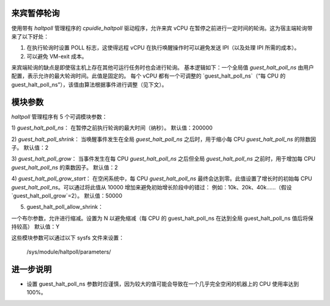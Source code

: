 来宾暂停轮询
==================

使用带有 `haltpoll` 管理程序的 `cpuidle_haltpoll` 驱动程序，允许来宾 vCPU 在暂停之前进行一定时间的轮询。这为宿主端轮询带来了以下好处：

1) 在执行轮询时设置 POLL 标志，这使得远程 vCPU 在执行唤醒操作时可以避免发送 IPI（以及处理 IPI 所需的成本）。
2) 可以避免 VM-exit 成本。

来宾端轮询的缺点是即使宿主机上存在其他可运行任务时也会进行轮询。
基本逻辑如下：一个全局值 `guest_halt_poll_ns` 由用户配置，表示允许的最大轮询时间。此值是固定的。
每个 vCPU 都有一个可调整的 `guest_halt_poll_ns`（“每 CPU 的 guest_halt_poll_ns”），该值由算法根据事件进行调整（见下文）。

模块参数
=================

`haltpoll` 管理程序有 5 个可调模块参数：

1) `guest_halt_poll_ns`：
在暂停之前执行轮询的最大时间（纳秒）。
默认值：200000

2) `guest_halt_poll_shrink`：
当唤醒事件发生在全局 `guest_halt_poll_ns` 之后时，用于缩小每 CPU `guest_halt_poll_ns` 的除数因子。
默认值：2

3) `guest_halt_poll_grow`：
当事件发生在每 CPU `guest_halt_poll_ns` 之后但全局 `guest_halt_poll_ns` 之前时，用于增加每 CPU `guest_halt_poll_ns` 的乘数因子。
默认值：2

4) `guest_halt_poll_grow_start`：
在空闲系统中，每 CPU `guest_halt_poll_ns` 最终会达到零。此值设置了增长时的初始每 CPU `guest_halt_poll_ns`。可以通过将此值从 10000 增加来避免初始增长阶段中的错过：
例如：10k、20k、40k……（假设 `guest_halt_poll_grow`=2）。
默认值：50000

5) guest_halt_poll_allow_shrink：

一个布尔参数，允许进行缩减。设置为 N 以避免缩减（每 CPU 的 guest_halt_poll_ns 在达到全局 guest_halt_poll_ns 值后将保持较高）
默认值：Y

这些模块参数可以通过以下 sysfs 文件来设置：

	/sys/module/haltpoll/parameters/

进一步说明
=============

- 设置 guest_halt_poll_ns 参数时应谨慎，因为较大的值可能会导致在一个几乎完全空闲的机器上的 CPU 使用率达到 100%。
